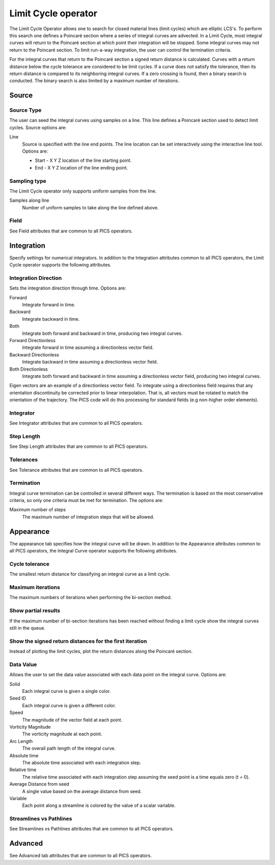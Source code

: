 .. _Limit Cycle operator:

Limit Cycle operator
~~~~~~~~~~~~~~~~~~~~

The Limit Cycle Operator allows one to search for closed material lines (limit
cycles) which are elliptic LCS's. To perform this search one defines a Poincaré
section where a series of integral curves are advected. In a Limit Cycle, most
integral curves will return to the Poincaré section at which point their
integration will be stopped. Some integral curves may not return to the
Poincaré section. To limit run-a-way integration, the user can control the
termination criteria.

For the integral curves that return to the Poincaré section a signed return
distance is calculated. Curves with a return distance below the cycle tolerance
are considered to be limit cycles. If a curve does not satisfy the tolerance,
then its return distance is compared to its neighboring integral curves. If a
zero crossing is found, then a binary search is conducted. The binary search is
also limited by a maximum number of iterations.


Source
^^^^^^

Source Type
"""""""""""

The user can seed the integral curves using samples on a line. This line
defines a Poincaré section used to detect limit cycles. Source options are:

Line
    Source is specified with the line end points. The line location can be set
    interactively using the interactive line tool. Options are:
    
    * Start - X Y Z location of the line starting point.
    * End - X Y Z location of the line ending point.
    
Sampling type
"""""""""""""

The Limit Cycle operator only supports uniform samples from the line.

Samples along line
    Number of uniform samples to take along the line defined above.


Field
"""""

See Field attributes that are common to all PICS operators.


Integration
^^^^^^^^^^^

Specify settings for numerical integrators. In addition to the Integration
attributes common to all PICS operators, the Limit Cycle operator supports the
following attributes.

Integration Direction
"""""""""""""""""""""

Sets the integration direction through time. Options are:
    
Forward
    Integrate forward in time.

Backward
    Integrate backward in time.

Both
    Integrate both forward and backward in time, producing two integral curves.

Forward Directionless
    Integrate forward in time assuming a directionless vector field.

Backward Directionless
    Integrate backward in time assuming a directionless vector field.

Both Directionless
    Integrate both forward and backward in time assuming a directionless vector
    field, producing two integral curves.

Eigen vectors are an example of a directionless vector field. To integrate
using a directionless field requires that any orientation discontinuity be
corrected prior to linear interpolation. That is, all vectors must be rotated 
to match the orientation of the trajectory. The PICS code will do this
processing for standard fields (e.g non-higher order elements).

Integrator
""""""""""

See Integrator attributes that are common to all PICS operators.
    
Step Length
"""""""""""

See Step Length attributes that are common to all PICS operators.
    
Tolerances
""""""""""

See Tolerance attributes that are common to all PICS operators.

Termination
"""""""""""

Integral curve termination can be controlled in several different ways. The
termination is based on the most conservative criteria, so only one criteria
must be met for termination. The options are:

Maximum number of steps
    The maximum number of integration steps that will be allowed.  


Appearance
^^^^^^^^^^

The appearance tab specifies how the integral curve will be drawn. In addition
to the Appearance attributes common to all PICS operators, the Integral Curve
operator supports the following attributes.

Cycle tolerance
"""""""""""""""

The smallest return distance for classifying an integral curve as a limit
cycle.

Maximum iterations
""""""""""""""""""

The maximum numbers of iterations when performing the bi-section method.

Show partial results
""""""""""""""""""""

If the maximum number of bi-section iterations has been reached without finding
a limit cycle show the integral curves still in the queue.

Show the signed return distances for the first iteration
""""""""""""""""""""""""""""""""""""""""""""""""""""""""

Instead of plotting the limit cycles, plot the return distances along the
Poincaré section.


Data Value
""""""""""

Allows the user to set the data value associated with each data point on the
integral curve. Options are:

Solid
    Each integral curve is given a single color.

Seed ID
    Each integral curve is given a different color.

Speed
    The magnitude of the vector field at each point.

Vorticity Magnitude
    The vorticity magnitude at each point.

Arc Length
    The overall path length of the integral curve.

Absolute time
    The absolute time associated with each integration step.

Relative time
    The relative time associated with each integration step assuming the seed
    point is a time equals zero (t = 0).

Average Distance from seed
    A single value based on the average distance from seed.

Variable
    Each point along a streamline is colored by the value of a scalar variable. 


Streamlines vs Pathlines
""""""""""""""""""""""""

See Streamlines vs Pathlines attributes that are common to all PICS operators.


Advanced
^^^^^^^^

See Advanced tab attributes that are common to all PICS operators.





